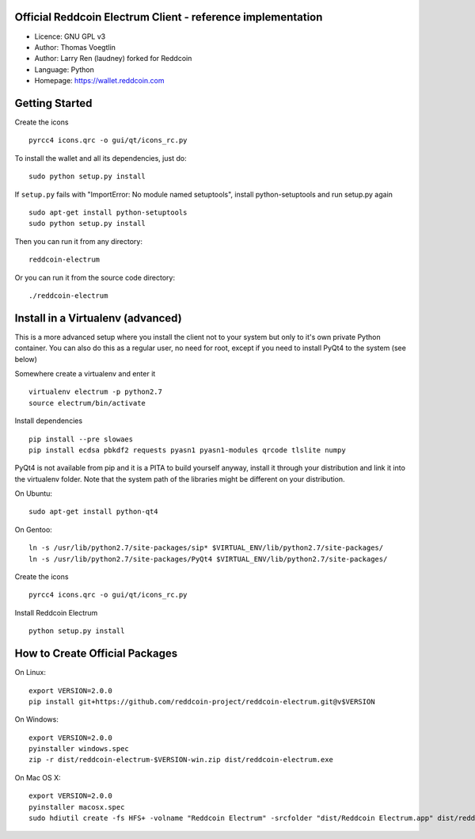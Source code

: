 Official Reddcoin Electrum Client - reference implementation
------------------------------------------------------------

-  Licence: GNU GPL v3
-  Author: Thomas Voegtlin
-  Author: Larry Ren (laudney) forked for Reddcoin
-  Language: Python
-  Homepage: https://wallet.reddcoin.com

Getting Started
---------------

Create the icons

::

    pyrcc4 icons.qrc -o gui/qt/icons_rc.py

To install the wallet and all its dependencies, just do:

::

    sudo python setup.py install

If ``setup.py`` fails with "ImportError: No module named setuptools",
install python-setuptools and run setup.py again

::

    sudo apt-get install python-setuptools
    sudo python setup.py install

Then you can run it from any directory:

::

    reddcoin-electrum

Or you can run it from the source code directory:

::

    ./reddcoin-electrum

Install in a Virtualenv (advanced)
----------------------------------

This is a more advanced setup where you install the client not to your
system but only to it's own private Python container. You can also do
this as a regular user, no need for root, except if you need to install
PyQt4 to the system (see below)

Somewhere create a virtualenv and enter it

::

    virtualenv electrum -p python2.7
    source electrum/bin/activate

Install dependencies

::

    pip install --pre slowaes
    pip install ecdsa pbkdf2 requests pyasn1 pyasn1-modules qrcode tlslite numpy

PyQt4 is not available from pip and it is a PITA to build yourself
anyway, install it through your distribution and link it into the
virtualenv folder. Note that the system path of the libraries might be
different on your distribution.

On Ubuntu:

::

    sudo apt-get install python-qt4

On Gentoo:

::

    ln -s /usr/lib/python2.7/site-packages/sip* $VIRTUAL_ENV/lib/python2.7/site-packages/
    ln -s /usr/lib/python2.7/site-packages/PyQt4 $VIRTUAL_ENV/lib/python2.7/site-packages/

Create the icons

::

    pyrcc4 icons.qrc -o gui/qt/icons_rc.py

Install Reddcoin Electrum

::

    python setup.py install

How to Create Official Packages
-------------------------------

On Linux:

::

    export VERSION=2.0.0
    pip install git+https://github.com/reddcoin-project/reddcoin-electrum.git@v$VERSION

On Windows:

::

    export VERSION=2.0.0
    pyinstaller windows.spec
    zip -r dist/reddcoin-electrum-$VERSION-win.zip dist/reddcoin-electrum.exe

On Mac OS X:

::

    export VERSION=2.0.0
    pyinstaller macosx.spec
    sudo hdiutil create -fs HFS+ -volname "Reddcoin Electrum" -srcfolder "dist/Reddcoin Electrum.app" dist/reddcoin-electrum-$VERSION-mac.dmg


